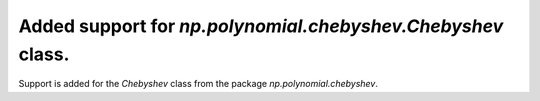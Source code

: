 Added support for `np.polynomial.chebyshev.Chebyshev` class.
==============================================================

Support is added for the `Chebyshev` class from the package `np.polynomial.chebyshev`.